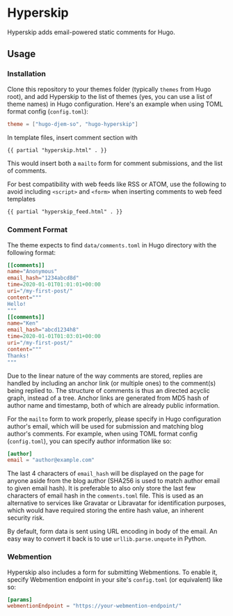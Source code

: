 * Hyperskip
Hyperskip adds email-powered static comments for Hugo.

** Usage
*** Installation
Clone this repository to your themes folder (typically =themes= from Hugo root),
and add Hyperskip to the list of themes (yes, you can use a list of theme names)
in Hugo configuration. Here's an example when using TOML format config
(=config.toml=):
#+BEGIN_SRC toml
theme = ["hugo-djem-so", "hugo-hyperskip"]
#+END_SRC

In template files, insert comment section with
#+BEGIN_SRC html
  {{ partial "hyperskip.html" . }}
#+END_SRC
This would insert both a =mailto= form for comment submissions, and the list of
comments.

For best compatibility with web feeds like RSS or ATOM, use the following to
avoid including =<script>= and =<form>= when inserting comments to web feed
templates
#+BEGIN_SRC html
  {{ partial "hyperskip_feed.html" . }}
#+END_SRC

*** Comment Format
The theme expects to find =data/comments.toml= in Hugo directory with the
following format:
#+BEGIN_SRC toml
  [[comments]]
  name="Anonymous"
  email_hash="1234abcd8d"
  time=2020-01-01T01:01:01+00:00
  uri="/my-first-post/"
  content="""
  Hello!
  """
  [[comments]]
  name="Ken"
  email_hash="abcd1234h8"
  time=2020-01-01T01:03:01+00:00
  uri="/my-first-post/"
  content="""
  Thanks!
  """
#+END_SRC

Due to the linear nature of the way comments are stored, replies are handled by
including an anchor link (or multiple ones) to the comment(s) being replied
to. The structure of comments is thus an directed acyclic graph, instead of a
tree. Anchor links are generated from MD5 hash of author name and timestamp,
both of which are already public information.

For the =mailto= form to work properly, please specify in Hugo configuration
author's email, which will be used for submission and matching blog author's
comments. For example, when using TOML format config (=config.toml=), you can
specify author information like so:
#+BEGIN_SRC toml
  [author]
  email = "author@example.com"
#+END_SRC

The last 4 characters of =email_hash= will be displayed on the page for anyone
aside from the blog author (SHA256 is used to match author email to given email
hash). It is preferable to also only store the last few characters of email hash
in the =comments.toml= file. This is used as an alternative to services like
Gravatar or Libravatar for identification purposes, which would have required
storing the entire hash value, an inherent security risk.

By default, form data is sent using URL encoding in body of the email. An easy
way to convert it back is to use =urllib.parse.unquote= in Python.

*** Webmention
Hyperskip also includes a form for submitting Webmentions. To enable it, specify
Webmention endpoint in your site's =config.toml= (or equivalent) like so:
#+BEGIN_SRC toml
  [params]
  webmentionEndpoint = "https://your-webmention-endpoint/"
#+END_SRC
